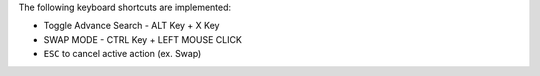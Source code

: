 The following keyboard shortcuts are implemented:

* Toggle Advance Search - ALT Key + X Key
* SWAP MODE - CTRL Key + LEFT MOUSE CLICK
* ``ESC`` to cancel active action (ex. Swap)
